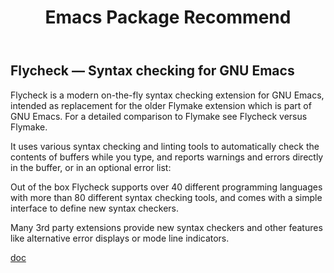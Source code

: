 #+TITLE: Emacs Package Recommend
#+KEYWORDS: emacs
#+DESCRIPTION: Emacs Packages recommend
#+HTML_LINK_HOME: /blog

** Flycheck — Syntax checking for GNU Emacs

Flycheck is a modern on-the-fly syntax checking extension for GNU Emacs,
intended as replacement for the older Flymake extension which is part of
GNU Emacs. For a detailed comparison to Flymake see Flycheck versus Flymake.

It uses various syntax checking and linting tools to automatically
check the contents of buffers while you type,
and reports warnings and errors directly in the buffer,
or in an optional error list:

[[https://www.flycheck.org/en/latest/_images/flycheck-annotated.png]]

Out of the box Flycheck supports over 40 different programming languages
with more than 80 different syntax checking tools,
and comes with a simple interface to define new syntax checkers.

Many 3rd party extensions provide new syntax checkers and other features
like alternative error displays or mode line indicators.

[[https://www.flycheck.org/en/latest/user/quickstart.html][doc]]
